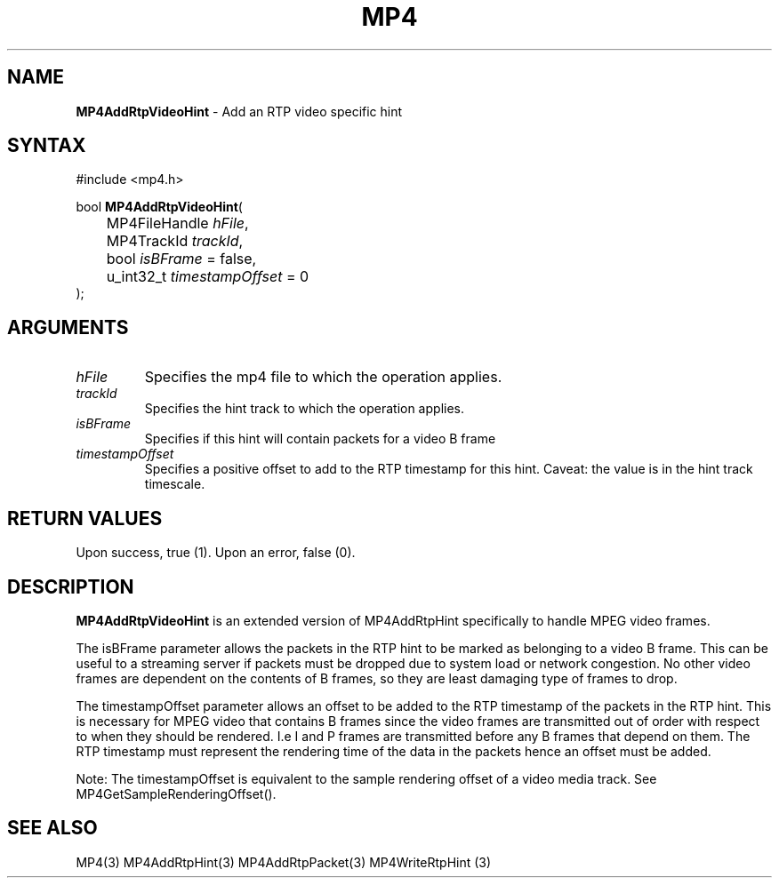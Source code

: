 .TH "MP4" "3" "Version 0.9" "Cisco Systems Inc." "MP4 File Format Library"
.SH "NAME"
.LP 
\fBMP4AddRtpVideoHint\fR \- Add an RTP video specific hint
.SH "SYNTAX"
.LP 
#include <mp4.h>
.LP 
bool \fBMP4AddRtpVideoHint\fR(
.br 
	MP4FileHandle \fIhFile\fP,
.br 
	MP4TrackId \fItrackId\fP,
.br 
	bool \fIisBFrame\fP = false,
.br 
	u_int32_t \fItimestampOffset\fP = 0
.br 
);
.SH "ARGUMENTS"
.LP 
.TP 
\fIhFile\fP
Specifies the mp4 file to which the operation applies.
.TP 
\fItrackId\fP
Specifies the hint track to which the operation applies.
.TP 
\fIisBFrame\fP
Specifies if this hint will contain packets for a video B frame
.TP 
\fItimestampOffset\fP
Specifies a positive offset to add to the RTP timestamp for this hint. Caveat: the value is in the hint track timescale.
.SH "RETURN VALUES"
.LP 
Upon success, true (1). Upon an error, false (0).
.SH "DESCRIPTION"
.LP 
\fBMP4AddRtpVideoHint\fR is an extended version of MP4AddRtpHint specifically to handle MPEG video frames. 
.LP 
The isBFrame parameter allows the packets in the RTP hint to be marked as belonging to a video B frame. This can be useful to a streaming server if packets must be dropped due to system load or network congestion. No other video frames are dependent on the contents of B frames, so they are least damaging type of frames to drop.
.LP 
The timestampOffset parameter allows an offset to be added to the RTP timestamp of the packets in the RTP hint. This is necessary for MPEG video that contains B frames since the video frames are transmitted out of order with respect to when they should be rendered. I.e I and P frames are transmitted before any B frames that depend on them. The RTP timestamp must represent the rendering time of the data in the packets hence an offset must be added.
.LP 
Note: The timestampOffset is equivalent to the sample rendering offset of a video media track. See MP4GetSampleRenderingOffset().

.SH "SEE ALSO"
.LP 
MP4(3) MP4AddRtpHint(3) MP4AddRtpPacket(3) MP4WriteRtpHint (3)
